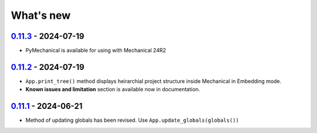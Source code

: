 .. _ref_whatsnew:

What's new
##########

`0.11.3 <https://github.com/ansys/pymechanical/releases/tag/v0.11.3>`_ - 2024-07-19
===================================================================================

- PyMechanical is available for using with Mechanical 24R2

`0.11.2 <https://github.com/ansys/pymechanical/releases/tag/v0.11.2>`_ - 2024-07-19
===================================================================================

- ``App.print_tree()`` method displays heirarchial project structure inside Mechanical
  in Embedding mode.
- **Known issues and limitation** section is available now in documentation.

`0.11.1 <https://github.com/ansys/pymechanical/releases/tag/v0.11.1>`_ - 2024-06-21
===================================================================================

- Method of updating globals has been revised. Use ``App.update_globals(globals())``